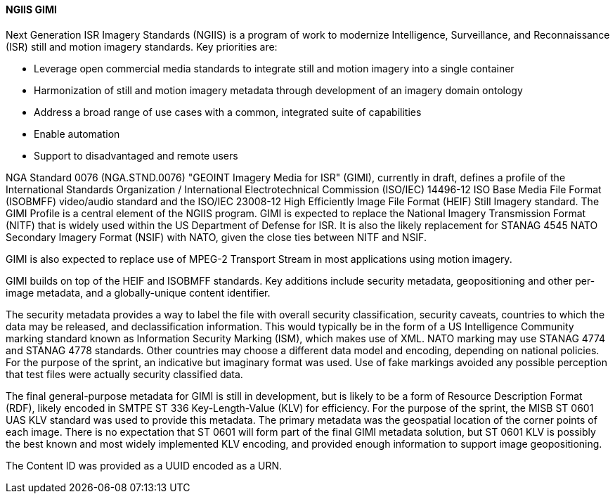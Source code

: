 [[gimi]]

==== NGIIS GIMI

Next Generation ISR Imagery Standards (NGIIS) is a program of work to modernize Intelligence, Surveillance, and Reconnaissance (ISR) still and motion imagery standards. Key priorities are:

 - Leverage open commercial media standards to integrate still and motion imagery into a single container
 - Harmonization of still and motion imagery metadata through development of an imagery domain ontology
 - Address a broad range of use cases with a common, integrated suite of capabilities
 - Enable automation
 - Support to disadvantaged and remote users

NGA Standard 0076 (NGA.STND.0076) "GEOINT Imagery Media for ISR" (GIMI), currently in draft, defines a profile of the International Standards
Organization / International Electrotechnical Commission (ISO/IEC) 14496-12 ISO Base Media File Format (ISOBMFF) video/audio standard and the
ISO/IEC 23008-12 High Efficiently Image File Format (HEIF) Still Imagery standard. The GIMI Profile is a central element of the NGIIS program.
GIMI is expected to replace the National Imagery Transmission Format (NITF) that is widely used within the US Department of Defense for ISR.
It is also the likely replacement for STANAG 4545 NATO Secondary Imagery Format (NSIF) with NATO, given the close ties between NITF and NSIF.

GIMI is also expected to replace use of MPEG-2 Transport Stream in most applications using motion imagery.

GIMI builds on top of the HEIF and ISOBMFF standards. Key additions include security metadata, geopositioning and other per-image metadata, and a globally-unique content identifier.

The security metadata provides a way to label the file with overall security classification, security caveats, countries to which the data may be released, and declassification information.
This would typically be in the form of a US Intelligence Community marking standard known as Information Security Marking (ISM), which makes use of XML. NATO marking may use STANAG
4774 and STANAG 4778 standards. Other countries may choose a different data model and encoding, depending on national policies. For the purpose of the sprint, an indicative but imaginary format
was used. Use of fake markings avoided any possible perception that test files were actually security classified data.

The final general-purpose metadata for GIMI is still in development, but is likely to be a form of Resource Description Format (RDF), likely encoded in SMTPE ST 336 Key-Length-Value (KLV) for
efficiency. For the purpose of the sprint, the MISB ST 0601 UAS KLV standard was used to provide this metadata. The primary metadata was the geospatial location of the corner points of each image. There is no expectation
that ST 0601 will form part of the final GIMI metadata solution, but ST 0601 KLV is possibly the best known and most widely implemented KLV encoding, and provided enough information to 
support image geopositioning.

The Content ID was provided as a UUID encoded as a URN.


